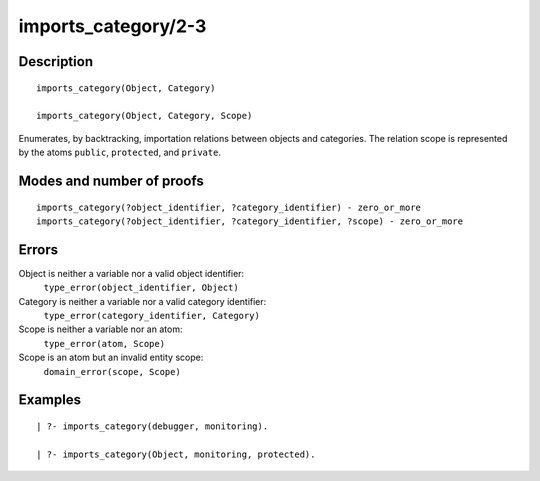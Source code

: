 ..
   This file is part of Logtalk <https://logtalk.org/>  
   Copyright 1998-2018 Paulo Moura <pmoura@logtalk.org>

   Licensed under the Apache License, Version 2.0 (the "License");
   you may not use this file except in compliance with the License.
   You may obtain a copy of the License at

       http://www.apache.org/licenses/LICENSE-2.0

   Unless required by applicable law or agreed to in writing, software
   distributed under the License is distributed on an "AS IS" BASIS,
   WITHOUT WARRANTIES OR CONDITIONS OF ANY KIND, either express or implied.
   See the License for the specific language governing permissions and
   limitations under the License.


.. index:: imports_category/2-3
.. _predicates_imports_category_2_3:

imports_category/2-3
====================

Description
-----------

::

   imports_category(Object, Category)

   imports_category(Object, Category, Scope)

Enumerates, by backtracking, importation relations between objects and
categories. The relation scope is represented by the atoms ``public``,
``protected``, and ``private``.

Modes and number of proofs
--------------------------

::

   imports_category(?object_identifier, ?category_identifier) - zero_or_more
   imports_category(?object_identifier, ?category_identifier, ?scope) - zero_or_more

Errors
------

Object is neither a variable nor a valid object identifier:
   ``type_error(object_identifier, Object)``
Category is neither a variable nor a valid category identifier:
   ``type_error(category_identifier, Category)``
Scope is neither a variable nor an atom:
   ``type_error(atom, Scope)``
Scope is an atom but an invalid entity scope:
   ``domain_error(scope, Scope)``

Examples
--------

::

   | ?- imports_category(debugger, monitoring).

   | ?- imports_category(Object, monitoring, protected).

.. seealso::

   :ref:`predicates_current_category_1`,
   :ref:`predicates_complements_object_2`
